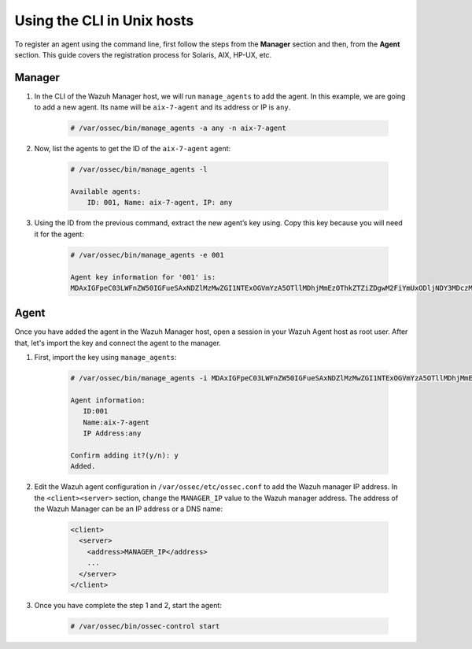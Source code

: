 .. Copyright (C) 2019 Wazuh, Inc.

.. _command-line-register-unix:

Using the CLI in Unix hosts
============================

To register an agent using the command line, first follow the steps from the **Manager** section and then, from the **Agent** section. This guide covers the registration process for Solaris, AIX, HP-UX, etc.

Manager
^^^^^^^
1. In the CLI of the Wazuh Manager host, we will run ``manage_agents`` to add the agent. In this example, we are going to add a new agent. Its name will be ``aix-7-agent`` and its address or IP is ``any``.

	.. code-block:: console

		# /var/ossec/bin/manage_agents -a any -n aix-7-agent

2. Now, list the agents to get the ID of the ``aix-7-agent`` agent:

	.. code-block:: console

		# /var/ossec/bin/manage_agents -l

		Available agents:
		    ID: 001, Name: aix-7-agent, IP: any

3. Using the ID from the previous command, extract the new agent’s key using. Copy this key because you will need it for the agent:

	.. code-block:: console

		# /var/ossec/bin/manage_agents -e 001

		Agent key information for '001' is:
		MDAxIGFpeC03LWFnZW50IGFueSAxNDZlMzMwZGI1NTExOGVmYzA5OTllMDhjMmEzOThkZTZiZDgwM2FiYmUxODljNDY3MDczMTE3ODlkNWFlOTY5==

Agent
^^^^^
Once you have added the agent in the Wazuh Manager host, open a session in your Wazuh Agent host as root user. After that, let's import the key and connect the agent to the manager.

1. First, import the key using ``manage_agents``:

	  .. code-block:: console

	      # /var/ossec/bin/manage_agents -i MDAxIGFpeC03LWFnZW50IGFueSAxNDZlMzMwZGI1NTExOGVmYzA5OTllMDhjMmEzOThkZTZiZDgwM2FiYmUxODljNDY3MDczMTE3ODlkNWFlOTY5

	      Agent information:
	         ID:001
	         Name:aix-7-agent
	         IP Address:any

	      Confirm adding it?(y/n): y
	      Added.


2. Edit the Wazuh agent configuration in ``/var/ossec/etc/ossec.conf`` to add the Wazuh manager IP address. In the ``<client><server>`` section, change the ``MANAGER_IP`` value to the Wazuh manager address. The address of the Wazuh Manager can be an IP address or a DNS name:

	.. code-block:: xml

		<client>
		  <server>
		    <address>MANAGER_IP</address>
		    ...
		  </server>
		</client>

3. Once you have complete the step 1 and 2, start the agent:

	.. code-block:: console

		# /var/ossec/bin/ossec-control start
